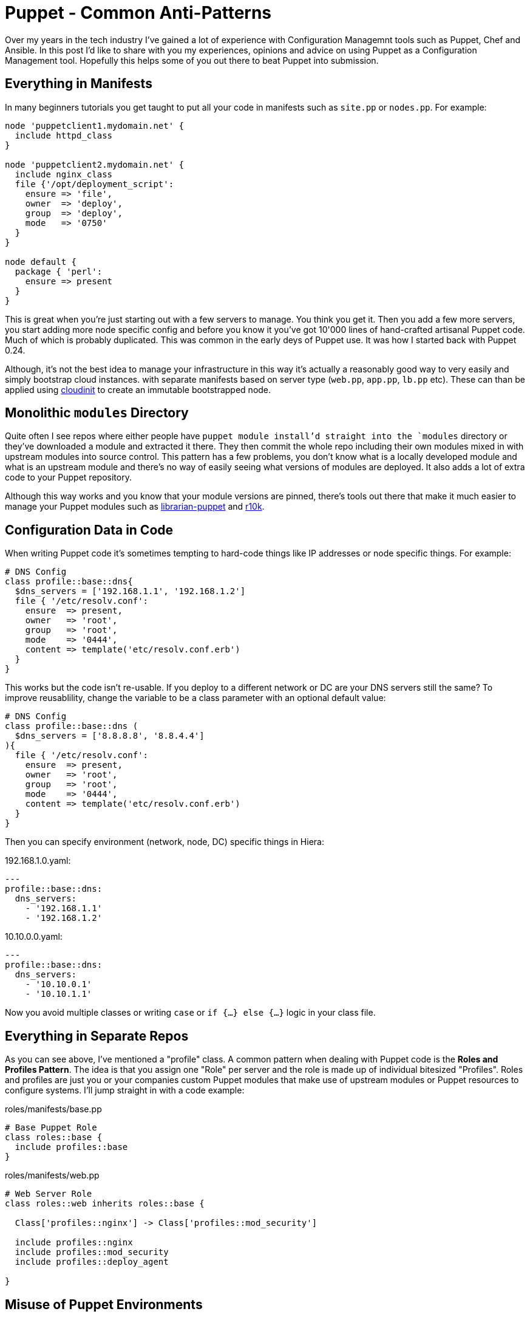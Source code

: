 = Puppet - Common Anti-Patterns
:hp-tags: Puppet, Automation, Configuration Management, Devops

Over my years in the tech industry I've gained a lot of experience with Configuration Managemnt tools such as Puppet, Chef and Ansible. In this post I'd like to share with you my experiences, opinions and advice on using Puppet as a Configuration Management tool. Hopefully this helps some of you out there to beat Puppet into submission.

== Everything in Manifests

In many beginners tutorials you get taught to put all your code in manifests such as `site.pp` or `nodes.pp`. For example:

```
node 'puppetclient1.mydomain.net' {
  include httpd_class
}

node 'puppetclient2.mydomain.net' {
  include nginx_class
  file {'/opt/deployment_script':
    ensure => 'file',
    owner  => 'deploy',
    group  => 'deploy',
    mode   => '0750'
  }
}

node default {
  package { 'perl': 
    ensure => present
  }
}
```

This is great when you're just starting out with a few servers to manage. You think you get it. Then you add a few more servers, you start adding more node specific config and before you know it you've got 10'000 lines of hand-crafted artisanal Puppet code. Much of which is probably duplicated. This was common in the early deys of Puppet use. It was how I started back with Puppet 0.24.

Although, it's not the best idea to manage your infrastructure in this way it's actually a reasonably good way to very easily and simply bootstrap cloud instances. with separate manifests based on server type (`web.pp`, `app.pp`, `lb.pp` etc). These can than be applied using https://cloudinit.readthedocs.io/en/latest/[cloudinit] to create an immutable bootstrapped node.

== Monolithic `modules` Directory

Quite often I see repos where either people have `puppet module install`'d straight into the `modules` directory or they've downloaded a module and extracted it there. They then commit the whole repo including their own modules mixed in with upstream modules into source control. This pattern has a few problems, you don't know what is a locally developed module and what is an upstream module and there's no way of easily seeing what versions of modules are deployed. It also adds a lot of extra code to your Puppet repository.

Although this way works and you know that your module versions are pinned, there's tools out there that make it much easier to manage your Puppet modules such as http://librarian-puppet.com/[librarian-puppet] and https://github.com/puppetlabs/r10k[r10k].

== Configuration Data in Code

When writing Puppet code it's sometimes tempting to hard-code things like IP addresses or node specific things. For example:
```
# DNS Config
class profile::base::dns{
  $dns_servers = ['192.168.1.1', '192.168.1.2']
  file { '/etc/resolv.conf':
    ensure  => present,
    owner   => 'root',
    group   => 'root',
    mode    => '0444',
    content => template('etc/resolv.conf.erb')
  }
}
```

This works but the code isn't re-usable. If you deploy to a different network or DC are your DNS servers still the same? To improve reusablility, change the variable to be a class parameter with an optional default value:

```
# DNS Config
class profile::base::dns (
  $dns_servers = ['8.8.8.8', '8.8.4.4']
){
  file { '/etc/resolv.conf':
    ensure  => present,
    owner   => 'root',
    group   => 'root',
    mode    => '0444',
    content => template('etc/resolv.conf.erb')
  }
}
```
Then you can specify environment (network, node, DC) specific things in Hiera:

192.168.1.0.yaml:
```
---
profile::base::dns:
  dns_servers:
    - '192.168.1.1'
    - '192.168.1.2'
```
10.10.0.0.yaml:
```
---
profile::base::dns:
  dns_servers:
    - '10.10.0.1'
    - '10.10.1.1'
```

Now you avoid multiple classes or writing `case` or `if {...} else {...}` logic in your class file. 

== Everything in Separate Repos

As you can see above, I've mentioned a "profile" class. A common pattern when dealing with Puppet code is the **Roles and Profiles Pattern**. The idea is that you assign one "Role" per server and the role is made up of individual bitesized "Profiles". Roles and profiles are just you or your companies custom Puppet modules that make use of upstream modules or Puppet resources to configure systems. I'll jump straight in with a code example:

roles/manifests/base.pp
```
# Base Puppet Role
class roles::base {
  include profiles::base
}
```

roles/manifests/web.pp
```
# Web Server Role
class roles::web inherits roles::base {

  Class['profiles::nginx'] -> Class['profiles::mod_security']

  include profiles::nginx
  include profiles::mod_security
  include profiles::deploy_agent
  
}
```


== Misuse of Puppet Environments

== Manually Deploying Puppet Code
